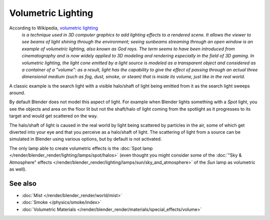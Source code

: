
..    TODO/Review: {{review|partial=X}} .


*******************
Volumetric Lighting
*******************

According to Wikipedia, `volumetric lighting <https://en.wikipedia.org/wiki/Volumetric_lighting>`__
   *is a technique used in 3D computer graphics to add lighting effects to a rendered scene.
   It allows the viewer to see beams of light shining through the environment;
   seeing sunbeams streaming through an open window is an example of volumetric lighting, also known as God rays.
   The term seems to have been introduced from cinematography and is now widely applied to 3D
   modeling and rendering especially in the field of 3D gaming.
   In volumetric lighting,
   the light cone emitted by a light source is modeled as a transparent object and considered
   as a container of a "volume": as a result,
   light has the capability to give the effect of passing through an actual three dimensional medium
   (such as fog, dust, smoke, or steam) that is inside its volume, just like in the real world.*

A classic example is the search light with a visible halo/shaft of light being emitted from it
as the search light sweeps around.

By default Blender does not model this aspect of light.
For example when Blender lights something with a *Spot* light, you see the objects
and area on the floor lit but not the shaft/halo of light coming from the spotlight as it
progresses to its target and would get scattered on the way.

The halo/shaft of light is caused in the real world by light being scattered by particles in
the air,
some of which get diverted into your eye and that you perceive as a halo/shaft of light.
The scattering of light from a source can be simulated in Blender using various options,
but by default is not activated.

The only lamp able to create volumetric effects is the
:doc:`Spot lamp </render/blender_render/lighting/lamps/spot/halos>`
(even thought you might consider some of the :doc:`"Sky & Atmosphere" effects
</render/blender_render/lighting/lamps/sun/sky_and_atmosphere>`
of the *Sun* lamp as volumetric as well).

See also
********

- :doc:`Mist </render/blender_render/world/mist>`
- :doc:`Smoke </physics/smoke/index>`
- :doc:`Volumetric Materials </render/blender_render/materials/special_effects/volume>`

